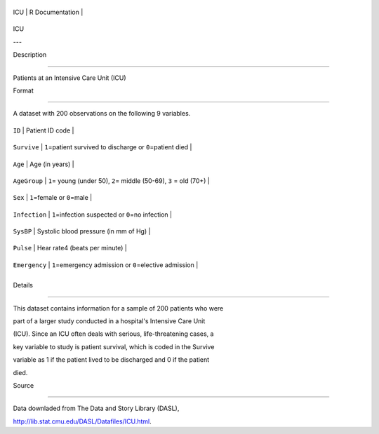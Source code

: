 +-------+-------------------+
| ICU   | R Documentation   |
+-------+-------------------+

ICU
---

Description
~~~~~~~~~~~

Patients at an Intensive Care Unit (ICU)

Format
~~~~~~

A dataset with 200 observations on the following 9 variables.

+-----------------+-------------------------------------------------------------------------+
| ``ID``          | Patient ID code                                                         |
+-----------------+-------------------------------------------------------------------------+
| ``Survive``     | ``1``\ =patient survived to discharge or ``0``\ =patient died           |
+-----------------+-------------------------------------------------------------------------+
| ``Age``         | Age (in years)                                                          |
+-----------------+-------------------------------------------------------------------------+
| ``AgeGroup``    | ``1``\ = young (under 50), ``2``\ = middle (50-69), ``3`` = old (70+)   |
+-----------------+-------------------------------------------------------------------------+
| ``Sex``         | ``1``\ =female or ``0``\ =male                                          |
+-----------------+-------------------------------------------------------------------------+
| ``Infection``   | ``1``\ =infection suspected or ``0``\ =no infection                     |
+-----------------+-------------------------------------------------------------------------+
| ``SysBP``       | Systolic blood pressure (in mm of Hg)                                   |
+-----------------+-------------------------------------------------------------------------+
| ``Pulse``       | Hear rate4 (beats per minute)                                           |
+-----------------+-------------------------------------------------------------------------+
| ``Emergency``   | ``1``\ =emergency admission or ``0``\ =elective admission               |
+-----------------+-------------------------------------------------------------------------+
+-----------------+-------------------------------------------------------------------------+

Details
~~~~~~~

This dataset contains information for a sample of 200 patients who were
part of a larger study conducted in a hospital's Intensive Care Unit
(ICU). Since an ICU often deals with serious, life-threatening cases, a
key variable to study is patient survival, which is coded in the Survive
variable as 1 if the patient lived to be discharged and 0 if the patient
died.

Source
~~~~~~

Data downladed from The Data and Story Library (DASL),
http://lib.stat.cmu.edu/DASL/Datafiles/ICU.html.
